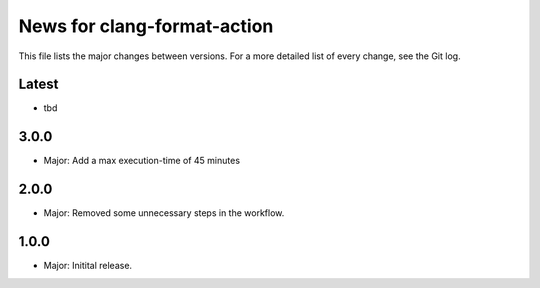 News for clang-format-action
============================

This file lists the major changes between versions. For a more detailed list of
every change, see the Git log.

Latest
------
* tbd

3.0.0
-----
* Major: Add a max execution-time of 45 minutes

2.0.0
-----
* Major: Removed some unnecessary steps in the workflow.

1.0.0
-----
* Major: Initital release.

